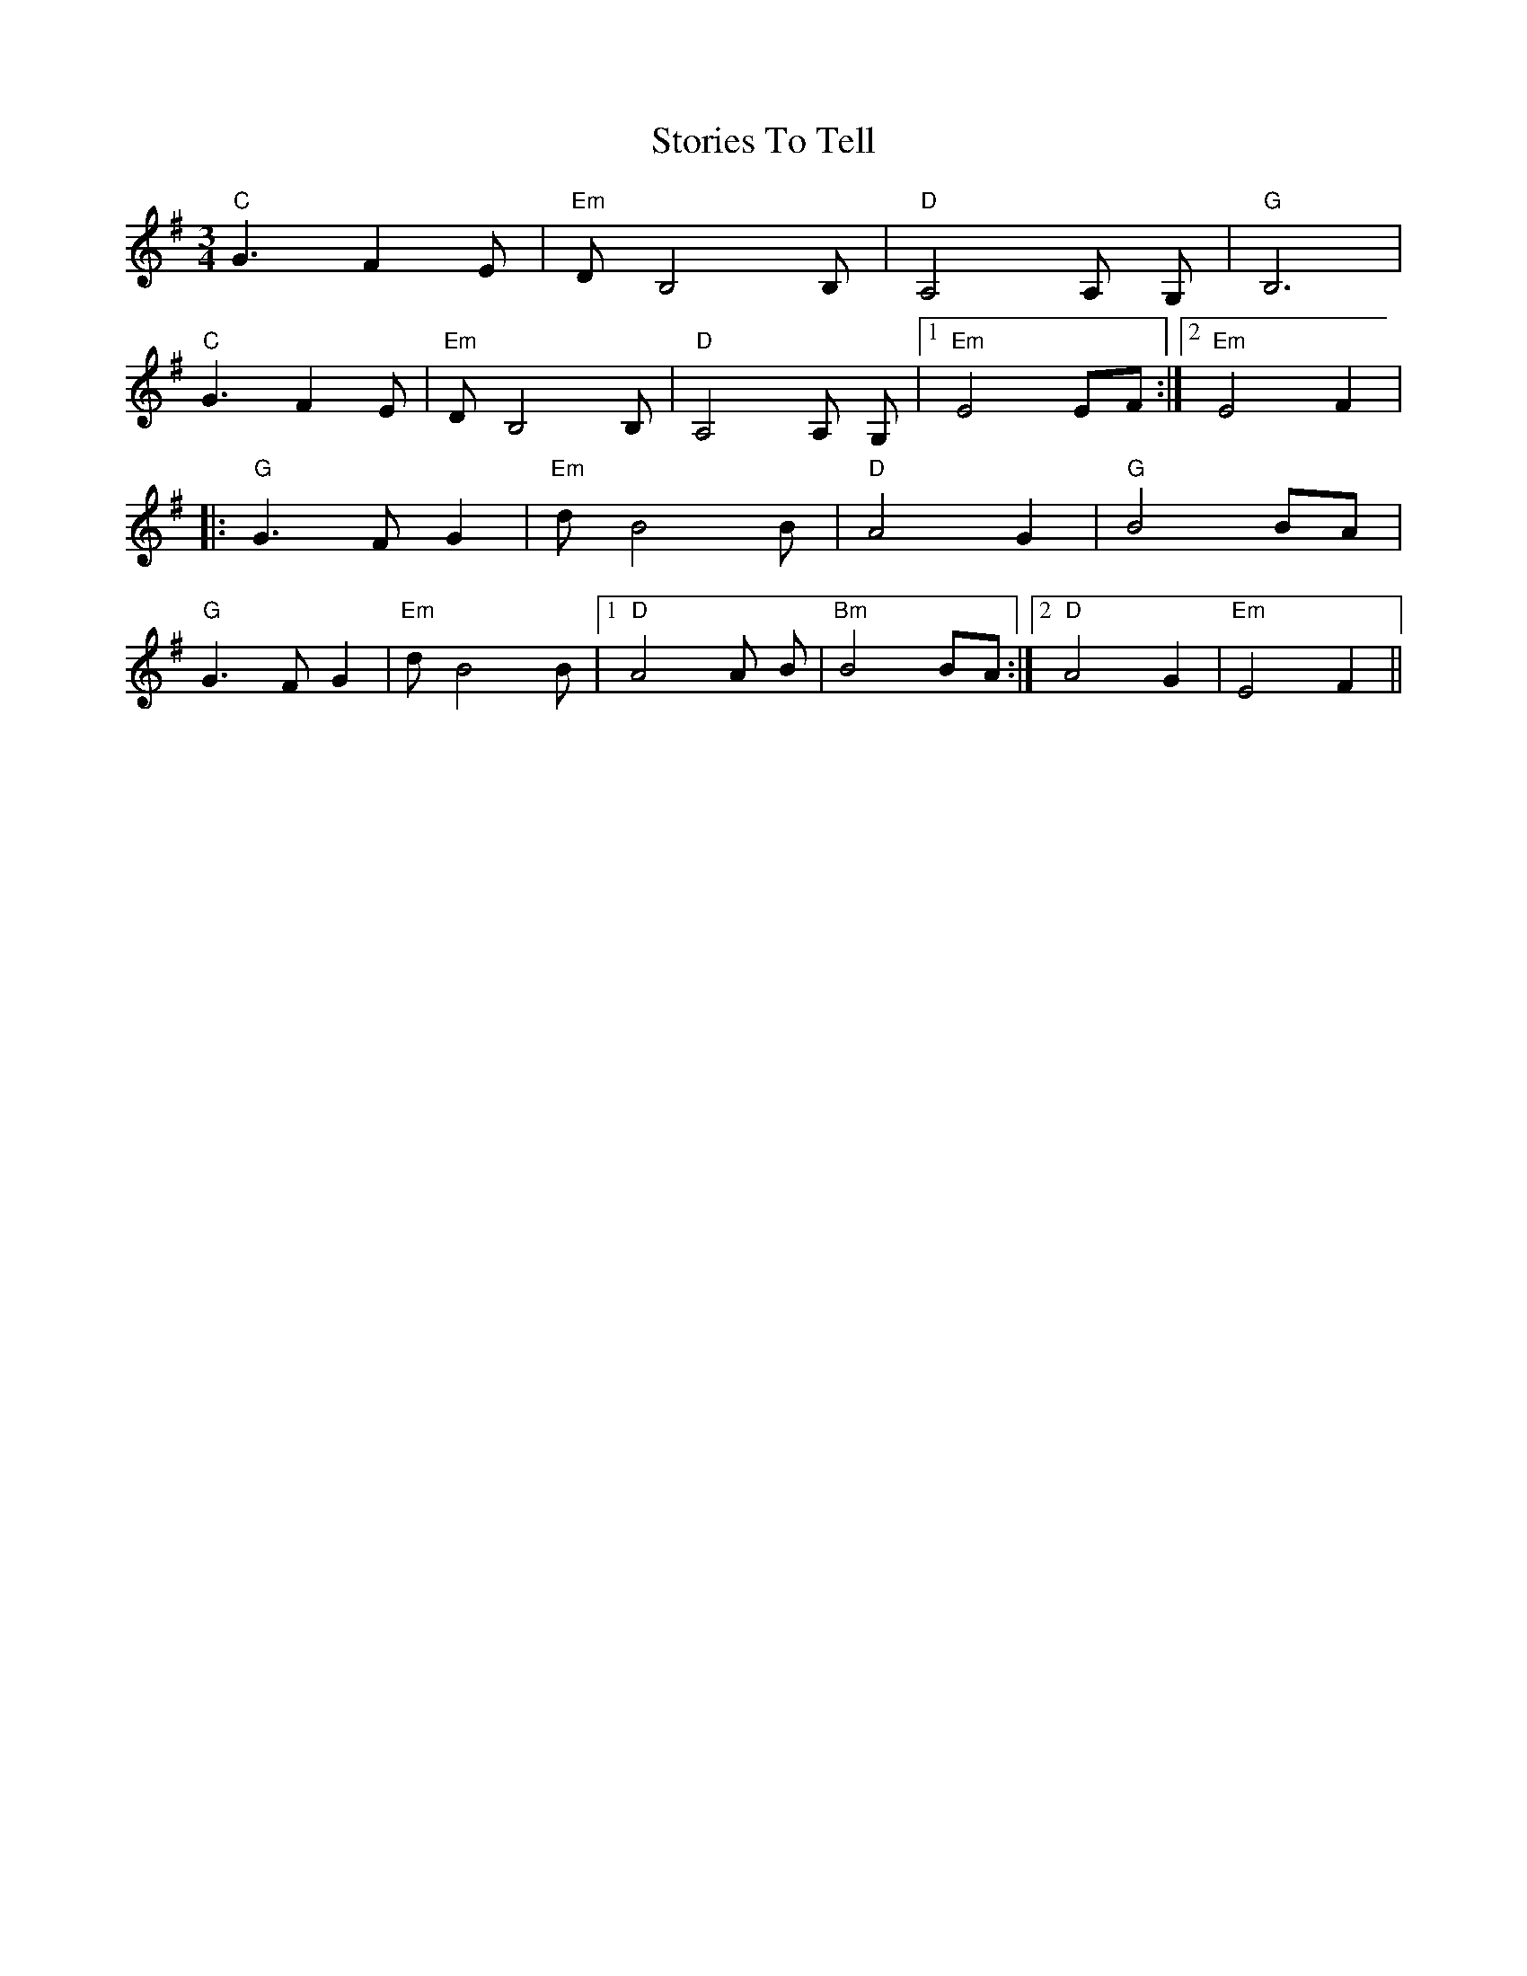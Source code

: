 X: 38631
T: Stories To Tell
R: waltz
M: 3/4
K: Eminor
"C"G3 F2 E|"Em"D B,4B,|"D"A,4A, G,|"G"B,6|
"C"G3 F2 E|"Em"D B,4B,|"D"A,4A, G,|1 "Em"E4 EF:|2 "Em"E4 F2|
|:"G"G3 F G2|"Em"d B4B|"D"A4 G2|"G"B4 BA|
"G"G3 F G2|"Em"d B4B|1 "D"A4A B|"Bm"B4 BA:|2 "D"A4 G2|"Em"E4 F2||

